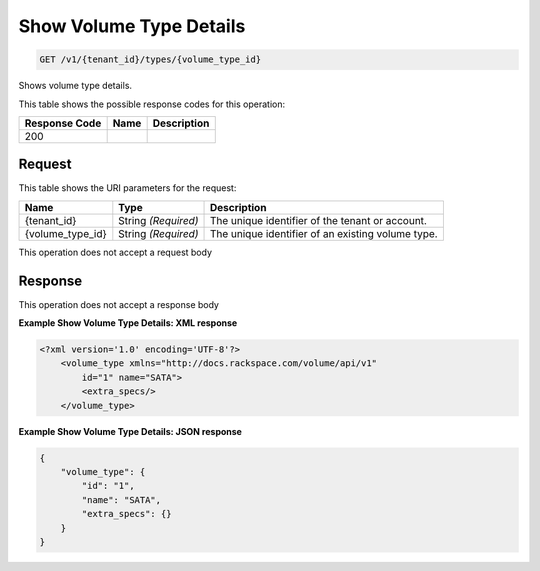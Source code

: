 
.. THIS OUTPUT IS GENERATED FROM THE WADL. DO NOT EDIT.

Show Volume Type Details
^^^^^^^^^^^^^^^^^^^^^^^^^^^^^^^^^^^^^^^^^^^^^^^^^^^^^^^^^^^^^^^^^^^^^^^^^^^^^^^^

.. code::

    GET /v1/{tenant_id}/types/{volume_type_id}

Shows volume type details.



This table shows the possible response codes for this operation:


+--------------------------+-------------------------+-------------------------+
|Response Code             |Name                     |Description              |
+==========================+=========================+=========================+
|200                       |                         |                         |
+--------------------------+-------------------------+-------------------------+


Request
""""""""""""""""

This table shows the URI parameters for the request:

+--------------------------+-------------------------+-------------------------+
|Name                      |Type                     |Description              |
+==========================+=========================+=========================+
|{tenant_id}               |String *(Required)*      |The unique identifier of |
|                          |                         |the tenant or account.   |
+--------------------------+-------------------------+-------------------------+
|{volume_type_id}          |String *(Required)*      |The unique identifier of |
|                          |                         |an existing volume type. |
+--------------------------+-------------------------+-------------------------+





This operation does not accept a request body




Response
""""""""""""""""


This operation does not accept a response body




**Example Show Volume Type Details: XML response**


.. code::

    <?xml version='1.0' encoding='UTF-8'?>
        <volume_type xmlns="http://docs.rackspace.com/volume/api/v1"
            id="1" name="SATA">
            <extra_specs/>
        </volume_type>


**Example Show Volume Type Details: JSON response**


.. code::

    {
        "volume_type": {
            "id": "1",
            "name": "SATA",
            "extra_specs": {}
        }
    }

